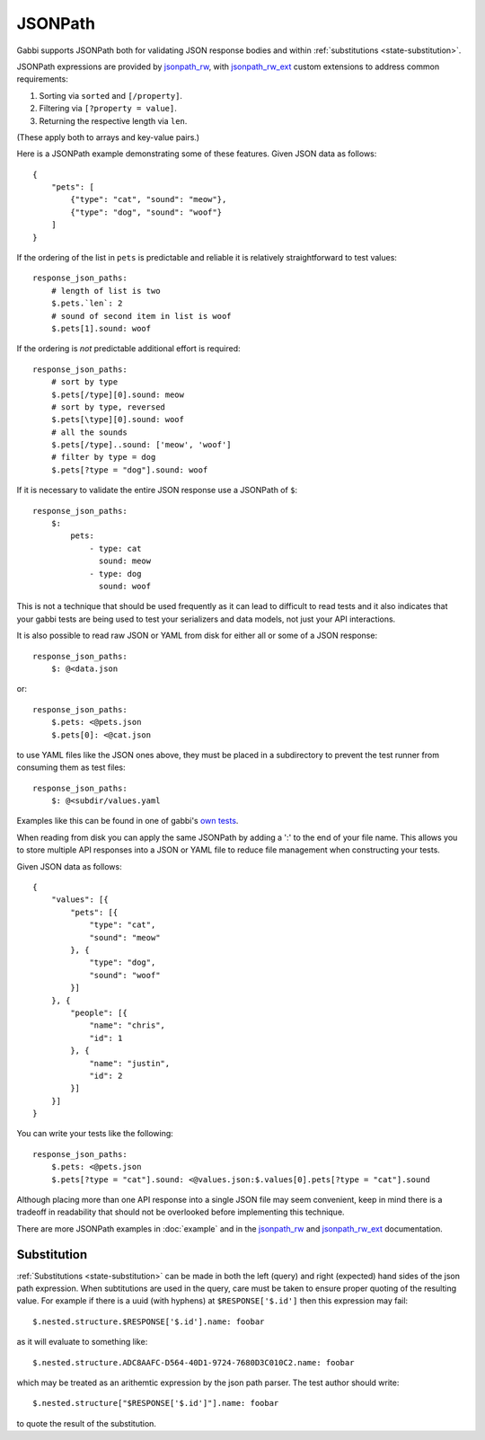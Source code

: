 JSONPath
========

Gabbi supports JSONPath both for validating JSON response bodies and within
:ref:`substitutions <state-substitution>`.

JSONPath expressions are provided by `jsonpath_rw`_, with
`jsonpath_rw_ext`_ custom extensions to address common requirements:

#. Sorting via ``sorted`` and ``[/property]``.
#. Filtering via ``[?property = value]``.
#. Returning the respective length via ``len``.

(These apply both to arrays and key-value pairs.)

.. highlight:: json

Here is a JSONPath example demonstrating some of these features. Given
JSON data as follows::

    {
        "pets": [
            {"type": "cat", "sound": "meow"},
            {"type": "dog", "sound": "woof"}
        ]
    }

.. highlight:: yaml

If the ordering of the list in ``pets`` is predictable and
reliable it is relatively straightforward to test values::

    response_json_paths:
        # length of list is two
        $.pets.`len`: 2
        # sound of second item in list is woof
        $.pets[1].sound: woof

If the ordering is *not* predictable additional effort is required::

    response_json_paths:
        # sort by type
        $.pets[/type][0].sound: meow
        # sort by type, reversed
        $.pets[\type][0].sound: woof
        # all the sounds
        $.pets[/type]..sound: ['meow', 'woof']
        # filter by type = dog
        $.pets[?type = "dog"].sound: woof

If it is necessary to validate the entire JSON response use a
JSONPath of ``$``::

    response_json_paths:
        $:
            pets:
                - type: cat
                  sound: meow
                - type: dog
                  sound: woof

This is not a technique that should be used frequently as it can
lead to difficult to read tests and it also indicates that your
gabbi tests are being used to test your serializers and data models,
not just your API interactions.

It is also possible to read raw JSON or YAML from disk for either all or
some of a JSON response::

    response_json_paths:
        $: @<data.json

or::

    response_json_paths:
        $.pets: <@pets.json
        $.pets[0]: <@cat.json

to use YAML files like the JSON ones above, they must be placed in a
subdirectory to prevent the test runner from consuming them as test files::

    response_json_paths:
        $: @<subdir/values.yaml

Examples like this can be found in one of gabbi's `own tests`_.

When reading from disk you can apply the same JSONPath by adding a ':' to the
end of your file name. This allows you to store multiple API responses into
a JSON or YAML file to reduce file management when constructing your tests.

.. highlight:: json

Given JSON data as follows::

    {
        "values": [{
            "pets": [{
                "type": "cat",
                "sound": "meow"
            }, {
                "type": "dog",
                "sound": "woof"
            }]
        }, {
            "people": [{
                "name": "chris",
                "id": 1
            }, {
                "name": "justin",
                "id": 2
            }]
        }]
    }

.. highlight:: yaml

You can write your tests like the following::

    response_json_paths:
        $.pets: <@pets.json
        $.pets[?type = "cat"].sound: <@values.json:$.values[0].pets[?type = "cat"].sound

Although placing more than one API response into a single JSON file may seem
convenient, keep in mind there is a tradeoff in readability that should not
be overlooked before implementing this technique.

There are more JSONPath examples in :doc:`example` and in the
`jsonpath_rw`_ and `jsonpath_rw_ext`_ documentation.

.. _json-subs:

Substitution
------------

:ref:`Substitutions <state-substitution>` can be made in both the
left (query) and right (expected) hand sides of the json path
expression. When subtitutions are used in the query, care must be
taken to ensure proper quoting of the resulting value. For example
if there is a uuid (with hyphens) at ``$RESPONSE['$.id']`` then this
expression may fail::

    $.nested.structure.$RESPONSE['$.id'].name: foobar

as it will evaluate to something like::

   $.nested.structure.ADC8AAFC-D564-40D1-9724-7680D3C010C2.name: foobar

which may be treated as an arithemtic expression by the json path
parser. The test author should write::

    $.nested.structure["$RESPONSE['$.id']"].name: foobar

to quote the result of the substitution.

.. _jsonpath_rw: http://jsonpath-rw.readthedocs.io/en/latest/
.. _jsonpath_rw_ext: https://python-jsonpath-rw-ext.readthedocs.io/en/latest/
.. _own tests: https://github.com/cdent/gabbi/blob/master/gabbi/tests/gabbits_intercept/data.yaml
